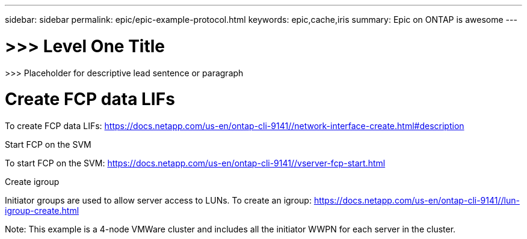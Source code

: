 ---
sidebar: sidebar
permalink: epic/epic-example-protocol.html
keywords: epic,cache,iris
summary: Epic on ONTAP is awesome
---

= >>> Level One Title

:hardbreaks:
:nofooter:
:icons: font
:linkattrs:
:imagesdir: ../media

[.lead]
>>> Placeholder for descriptive lead sentence or paragraph

= Create FCP data LIFs

To create FCP data LIFs: https://docs.netapp.com/us-en/ontap-cli-9141//network-interface-create.html#description

Start FCP on the SVM

To start FCP on the SVM: https://docs.netapp.com/us-en/ontap-cli-9141//vserver-fcp-start.html

Create igroup

Initiator groups are used to allow server access to LUNs. To create an igroup: https://docs.netapp.com/us-en/ontap-cli-9141//lun-igroup-create.html

Note: This example is a 4-node VMWare cluster and includes all the initiator WWPN for each server in the cluster.
